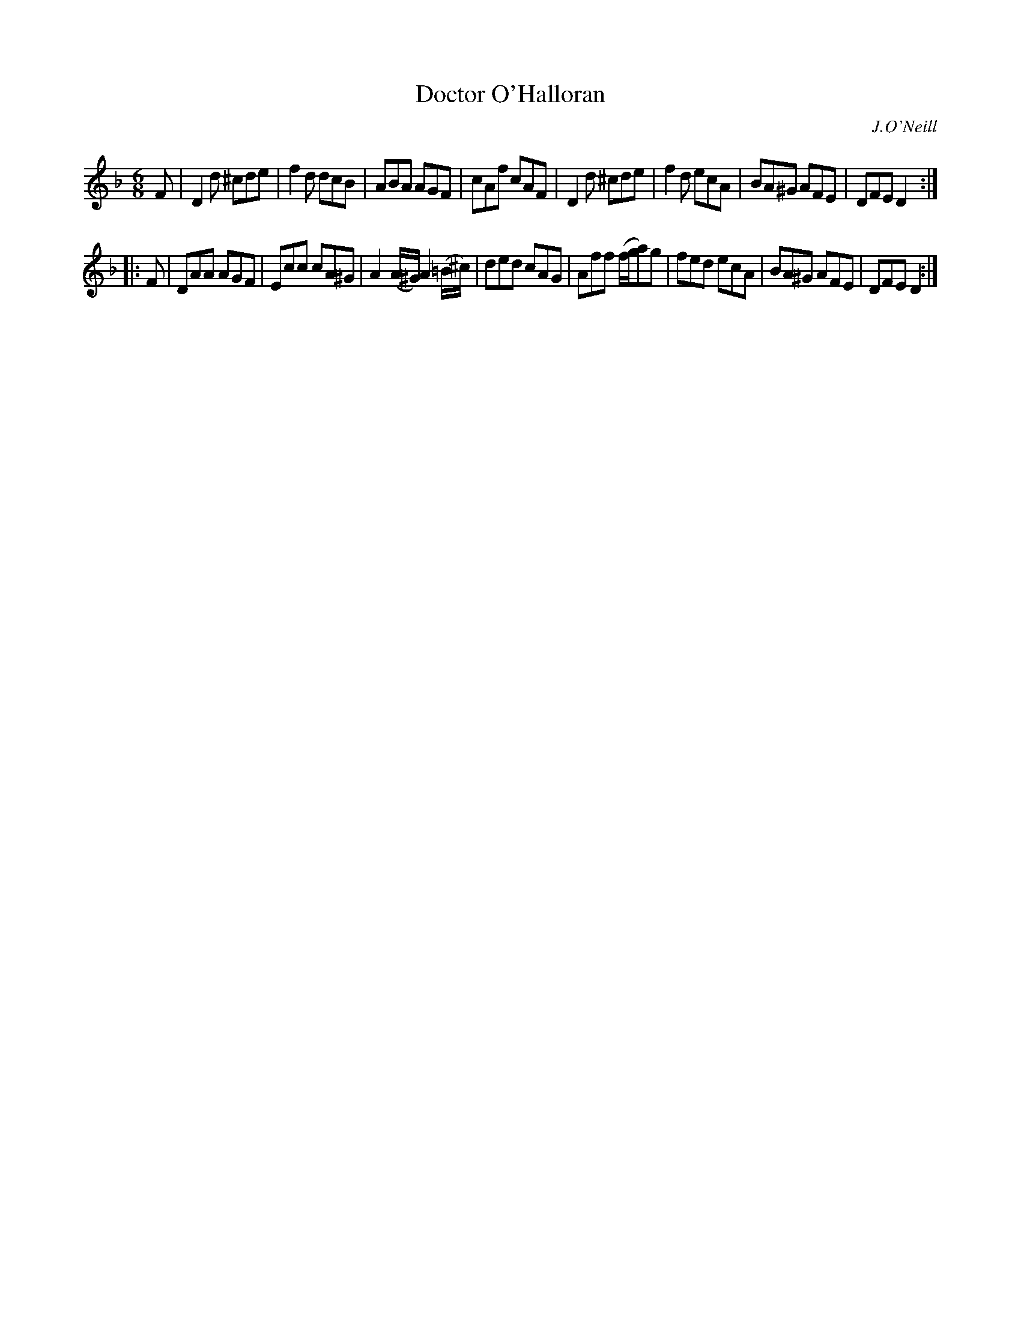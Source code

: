 X: 1075
T: Doctor O'Halloran
R: double jig
O: J.O'Neill
B: O'Neill's 1850 #1075
Z: henrik.norbeck@mailbox.swipnet.se
M: 6/8
L: 1/8
K: Dm
F |\
D2d ^cde | f2d dcB | ABA AGF | cAf cAF |\
D2d ^cde | f2d ecA | BA^G AFE | DFE D2 :|
|: F |\
DAA AGF | Ecc cA^G | A2(A/^G/) A2(=B/^c/) | ded cAG |\
Aff (f/g/a)g | fed ecA | BA^G AFE | DFE D2 :|
